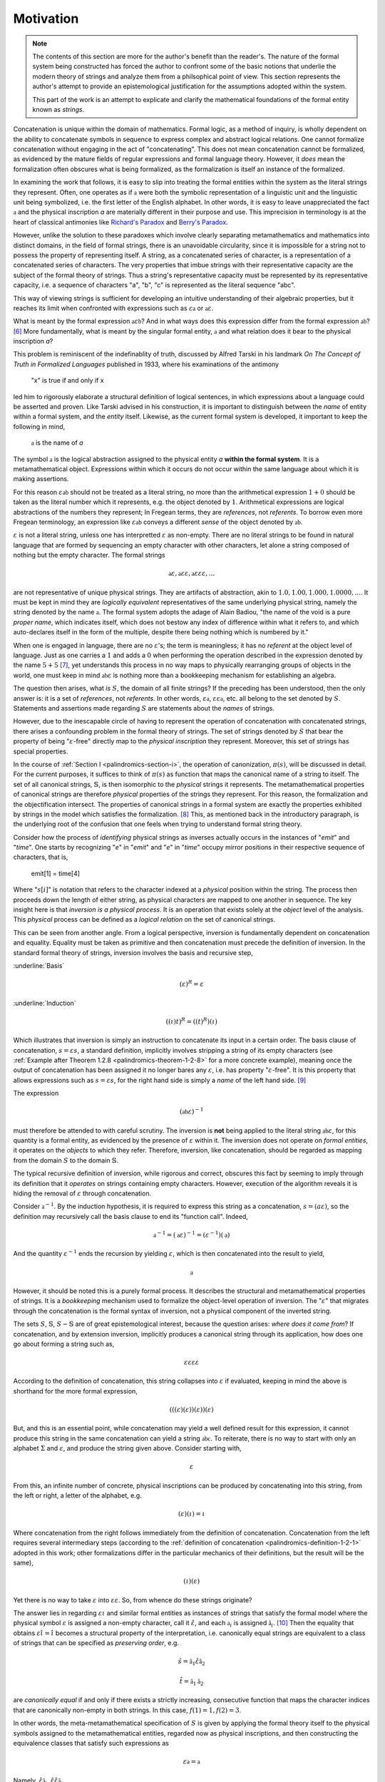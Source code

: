 .. _palindromics-motivation:

Motivation
==========

.. IN PROGRESS

.. Author's Note: Despite the didactic presentation, do not take this as gospel. This is merely a repository of my thoughts, not of all which are guaranteed to be coherent, much less consistent.

.. note::

    The contents of this section are more for the author's benefit than the reader's. The nature of the formal system being constructed has forced the author to confront some of the basic notions that underlie the modern theory of strings and analyze them from a philsophical point of view. This section represents the author's attempt to provide an epistemological justification for the assumptions adopted within the system.

    This part of the work is an attempt to explicate and clarify the mathematical foundations of the formal entity known as *strings*.

Concatenation is unique within the domain of mathematics. Formal logic, as a method of inquiry, is wholly dependent on the ability to concatenate symbols in sequence to express complex and abstract logical relations. One cannot formalize concatenation without engaging in the act of "concatenating". This does not mean concatenation cannot be formalized, as evidenced by the mature fields of regular expressions and formal language theory. However, it *does* mean the formalization often obscures what is being formalized, as the formalization is itself an instance of the formalized.

In examining the work that follows, it is easy to slip into treating the formal entities within the system as the literal strings they represent. Often, one operates as if :math:`\mathfrak{a}` were both the symbolic representation of a linguistic unit and the linguistic unit being symbolized, i.e. the first letter of the English alphabet. In other words, it is easy to leave unappreciated the fact :math:`\mathfrak{a}` and the physical inscription *a* are materially different in their purpose and use. This imprecision in terminology is at the heart of classical antimonies like `Richard's Paradox <http://en.wikipedia.org/wiki/Richard%27s_paradox>`_ and `Berry's Paradox <https://en.wikipedia.org/wiki/Berry_paradox>`_. 

However, unlike the solution to these paradoxes which involve clearly separating metamathematics and mathematics into distinct domains, in the field of formal strings, there is an unavoidable circularity, since it is impossible for a string not to possess the property of representing itself. A string, as a concatenated series of character, is a representation of a concatenated series of characters. The very properties that imbue strings with their representative capacity are the subject of the formal theory of strings. Thus a string's representative capacity must be represented by its representative capacity, i.e. a sequence of characters "a", "b", "c" is represented as the literal sequence "abc".

This way of viewing strings is sufficient for developing an intuitive understanding of their algebraic properties, but it reaches its limit when confronted with expressions such as :math:`\varepsilon\mathfrak{a}` or :math:`\mathfrak{a}\varepsilon`. 

What is meant by the formal expression :math:`\mathfrak{a}\varepsilon\mathfrak{b}`? And in what ways does this expression differ from the formal expression :math:`\mathfrak{ab}`? [#1]_ More fundamentally, what is meant by the singular formal entity, :math:`\mathfrak{a}` and what relation does it bear to the physical inscription *a*? 

This problem is reminiscent of the indefinablity of truth, discussed by Alfred Tarski in his landmark *On The Concept of Truth in Formalized Languages* published in 1933, where his examinations of the antimony

    "x" is true if and only if x

led him to rigorously elaborate a structural definition of logical sentences, in which expressions about a language could be asserted and proven. Like Tarski advised in his construction, it is important to distinguish between the *name* of entity within a formal system, and the *entity* itself. Likewise, as the current formal system is developed, it important to keep the following in mind,

    :math:`\mathfrak{a}` is the name of *a*

The symbol :math:`\mathfrak{a}` is the logical abstraction assigned to the physical entity *a* **within the formal system**. It is a metamathematical object. Expressions within which it occurs do not occur within the same language about which it is making assertions.

For this reason :math:`\varepsilon\mathfrak{ab}` should not be treated as a literal string, no more than the arithmetical expression :math:`1 + 0` should be taken as the literal number which it represents, e.g. the object denoted by :math:`1`. Arithmetical expressions are logical abstractions of the numbers they represent; In Fregean terms, they are *references*, not *referents*. To borrow even more Fregean terminology, an expression like :math:`\varepsilon\mathfrak{ab}` conveys a different *sense* of the object denoted by :math:`\mathfrak{ab}`.

:math:`\varepsilon` is not a literal string, unless one has interpretted :math:`\varepsilon` as non-empty. There are no literal strings to be found in natural language that are formed by sequencing an empty character with other characters, let alone a string composed of nothing but the empty character. The formal strings

.. math::

    \mathfrak{a}\varepsilon, \mathfrak{a}\varepsilon\varepsilon, \mathfrak{a}\varepsilon\varepsilon\varepsilon, ...

are not representative of unique physical strings. They are artifacts of abstraction, akin to :math:`1.0, 1.00, 1.000, 1.0000, ...`. It must be kept in mind they are *logically equivalent* representatives of the same underlying physical string, namely the string denoted by the name :math:`\mathfrak{a}`. The formal system adopts the adage of Alain Badiou, "the name of the void is a pure *proper name*, which indicates itself, which does not bestow any index of difference within what it refers to, and which auto-declares itself in the form of the multiple, despite there being nothing which is numbered by it."

When one is engaged in language, there are no :math:`\varepsilon`'s; the term is meaningless; it has no *referent* at the object level of language. Just as one carries a :math:`1` and adds a :math:`0` when performing the operation described in the expression denoted by the name :math:`5 + 5` [#2]_, yet understands this process in no way maps to physically rearranging groups of objects in the world, one must keep in mind :math:`\mathfrak{ab}\varepsilon` is nothing more than a bookkeeping mechanism for establishing an algebra. 

The question then arises, what *is* :math:`S`, the domain of all finite strings? If the preceding has been understood, then the only answer is: it is a set of *references*, not *referents*. In other words, :math:`\varepsilon\mathfrak{a}`, :math:`\varepsilon\varepsilon\mathfrak{a}`, etc. all belong to the set denoted by :math:`S`. Statements and assertions made regarding :math:`S` are statements about the *names* of strings. 

However, due to the inescapable circle of having to represent the operation of concatenation with concatenated strings, there arises a confounding problem in the formal theory of strings. The set of strings denoted by :math:`S` that bear the property of being ":math:`\varepsilon`-free" directly map to the *physical inscription* they represent. Moreover, this set of strings has special properties. 

In the course of :ref:`Section I <palindromics-section-i>`, the operation of canonization, :math:`\pi(s)`, will be discussed in detail. For the current purposes, it suffices to think of :math:`\pi(s)` as function that maps the canonical name of a string to itself. The set of all canonical strings, :math:`\mathbb{S}`, is then isomorphic to the *physical* strings it represents. The metamathematical properties of canonical strings are therefore *physical* properties of the strings they represent. For this reason, the formalization and the objectification intersect. The properties of canonical strings in a formal system are exactly the properties exhibited by strings in the model which satisfies the formalization. [#3]_ This, as mentioned back in the introductory paragraph, is the underlying root of the confusion that one feels when trying to understand formal string theory. 

Consider how the process of *identifying* physical strings as inverses actually occurs in the instances of "*emit*" and "*time*". One starts by recognizing "*e*" in "*emit*" and "*e*" in "*time*" occupy mirror positions in their respective sequence of characters, that is,

    emit[1] = time[4]

Where ":math:`s[i]`" is notation that refers to the character indexed at a *physical* position within the string. The process then proceeds down the length of either string, as physical characters are mapped to one another in sequence. The key insight here is that *inversion is a physical process*. It is an operation that exists solely at the *object* level of the analysis. This *physical* process can be defined as a *logical relation* on the set of canonical strings. 

This can be seen from another angle. From a logical perspective, inversion is fundamentally dependent on concatenation and equality. Equality must be taken as primitive and then concatenation must precede the definition of inversion. In the standard formal theory of strings, inversion involves the basis and recursive step,

:underline:`Basis`

.. math::

    (\varepsilon)^{R} = \varepsilon 

:underline:`Induction`

.. math::

    ((\iota)t)^{R} = ((t)^{R})(\iota)

Which illustrates that inversion is simply an instruction to concatenate its input in a certain order. The basis clause of concatenation, :math:`s = {\varepsilon}{s}`, a standard definition, implicitly involves stripping a string of its empty characters (see :ref:`Example after Theorem 1.2.8 <palindromics-theorem-1-2-8>` for a more concrete example), meaning once the output of concatenation has been assigned it no longer bares any :math:`\varepsilon`, i.e. has property ":math:`\varepsilon`-free". It is this property that allows expressions such as :math:`s = {\varepsilon}{s}`, for the right hand side is simply a *name* of the left hand side. [#4]_

The expression

.. math::

    (\mathfrak{ab}\varepsilon)^{-1}

must therefore be attended to with careful scrutiny. The inversion is **not** being applied to the literal string :math:`\mathfrak{ab}\varepsilon`, for this quantity is a formal entity, as evidenced by the presence of :math:`\varepsilon` within it. The inversion does not operate on *formal entities*, it operates on the *objects* to which they refer. Therefore, inversion, like concatenation, should be regarded as mapping from the domain :math:`S` to the domain :math:`\mathbb{S}`. 

The typical recursive definition of inversion, while rigorous and correct, obscures this fact by seeming to imply through its definition that it *operates* on strings containing empty characters. However, execution of the algorithm reveals it is hiding the removal of :math:`\varepsilon` through concatenation.

Consider :math:`\mathfrak{a}^{-1}`. By the induction hypothesis, it is required to express this string as a concatenation, :math:`s = ({a}{\varepsilon})`, so the definition may recursively call the basis clause to end its "function call". Indeed,

.. math::

    \mathfrak{a}^{-1} = (\mathfrak{a}\varepsilon)^{-1} = (\varepsilon^{-1})(\mathfrak{a})

And the quantity :math:`\varepsilon^{-1}` ends the recursion by yielding :math:`\varepsilon`, which is then concatenated into the result to yield, 

.. math::

    \mathfrak{a}

However, it should be noted this is a purely formal process. It describes the structural and metamathematical properties of strings. It is a *bookkeeping* mechanism used to formalize the object-level operation of inversion. The ":math:`\varepsilon`" that migrates through the concatenation is the formal syntax of inversion, not a physical component of the inverted string.

The sets :math:`S`, :math:`\mathbb{S}`, :math:`S - \mathbb{S}` are of great epistemological interest, because the question arises: *where does it come from*? If concatenation, and by extension inversion, implicitly produces a canonical string through its application, how does one go about forming a string such as, 

.. math::

    {\varepsilon}{\varepsilon}{\varepsilon}{\varepsilon} 

According to the definition of concatenation, this string collapses into :math:`\varepsilon` if evaluated, keeping in mind the above is shorthand for the more formal expression,

.. math::

    ( ( (\varepsilon) (\varepsilon) ) (\varepsilon) ) (\varepsilon)

But, and this is an essential point, while concatenation may yield a well defined result for this expression, it cannot produce this string in the same concatenation can yield a string :math:`\mathfrak{abc}`. To reiterate, there is no way to start with only an alphabet :math:`\Sigma` and :math:`\varepsilon`, and produce the string given above. Consider starting with,

.. math::

    \varepsilon

From this, an infinite number of concrete, physical inscriptions can be produced by concatenating into this string, from the left or right, a letter of the alphabet, e.g.

.. math::

    (\varepsilon)(\iota) = \iota

Where concatenation from the right follows immediately from the definition of concatenation. Concatenation from the left requires several intermediary steps (according to the :ref:`definition of concatenation <palindromics-definition-1-2-1>` adopted in this work; other formalizations differ in the particular mechanics of their definitions, but the result will be the same),

.. math::

    (\iota)(\varepsilon)

Yet there is no way to take :math:`\varepsilon` into :math:`\varepsilon\varepsilon`. So, from whence do these strings originate?

The answer lies in regarding :math:`\varepsilon\iota` and similar formal entities as instances of strings that satisfy the formal model where the physical symbol :math:`\varepsilon` is assigned a non-empty character, call it :math:`\hat{\varepsilon}`, and each :math:`\mathfrak{a}_i` is assigned :math:`\hat{\mathfrak{a}_i}`. [#5]_ Then the equality that obtains :math:`\varepsilon\hat{\iota} = \hat{\iota}` becomes a structural property of the interpretation, i.e. canonically equal strings are equivalent to a class of strings that can be specified as *preserving order*, e.g.

.. math::

    \hat{s} = \hat{\mathfrak{a}_1}\hat{\varepsilon}\hat{\mathfrak{a}_2}

.. math:: 

    \hat{t} = \hat{\mathfrak{a}_1}\hat{\mathfrak{a}_2}

are *canonically equal* if and only if there exists a strictly increasing, consecutive function that maps the character indices that are canonically non-empty in both strings. In this case, :math:`f(1) = 1, f(2) = 3`. 

In other words, the meta-metamathematical specification of :math:`S` is given by applying the formal theory itself to the physical symbols assigned to the metamathematical entities, regarded now as physical inscriptions, and then constructing the equivalence classes that satisfy such expressions as

.. math::

    \varepsilon\mathfrak{a} = \mathfrak{a}

Namely, :math:`\hat{\varepsilon}\hat{\mathfrak{a}_i}, \hat{\varepsilon}\hat{\varepsilon}\hat{\mathfrak{a}_i}, ...`.

In fact, the structural properties that determine whether a meta-string belongs to the equivalence class are exactly the logical properties that determine its *canonical length* and *canonical character index*. 

.. Wouldn't this mean \lvert S \rvert = \lvert \mathbb{S} \rvert? 

.. [#1] Or :math:`\varepsilon\mathfrak{ab}`, or :math:`\mathfrak{ab}\varepsilon\varepsilon`, etc.? 

.. [#2] It should go without saying this is an artifact of the decimal representation of numbers. A different base would correspond to different addition rules, e.g. :math:`5 + 5 = A` in hexidecimal notation. However, the structural feature of :math:`0` exists in all bases, e.g. :math:`\exists 0: x + 0 = x` is true regardless of the physical and literal form of the algebraic abstraction :math:`x`. This is roughly analogous to :math:`\varepsilon` and :math:`\mathfrak{a}`; the former represent a structural feature of concatenated sequences whereas the latter corresponds to a physical character within the alphabet, i.e. the "base" of the system of concatenation. Regardless of the language and alphabet, the logical structure of concatenated expressions requires a metamathematical term to play the role of identity, e.g. :math:`\varepsilon`, whereas the characters, e.g. :math:`\frak{a}`, are symbolic representations of physical entities.

.. [#3] One is tempted here to draw an analogy to the natural and real numbers. One never *perceives* the domain :math:`S`, only the inscribed elements of it image :math:`\mathbb{S}`, the set of canonical strings. In the same way, one never perceives the domain :math:`\mathbb{R}`, instead encountering numbers through physically distinct instances that are united by their being the same (or *possessing a common property*).  

.. [#4] One should **not** conclude from this the left hand side is a literal string and this expression has the form of a definition, i.e. "*name = definition*". In fact, :math:`s` is also a *name*; it the *canonical* name of the string on the right hand-side. :math:`s = {\varepsilon}{s}` is an expression that identifies two different *names* (*references*) as pointing to the same *object* (*referent*).

.. [#5] Under this interpretation, the expression :math:`\varepsilon\hat{\varepsilon}\mathfrak{a} = \hat{\varepsilon}\mathfrak{a}`, but no further. This reinforces the view that :math:`\varepsilon` is a *formal* entity. It *cannot* be assigned a value in an interpretation without thereby becoming non-empty. 